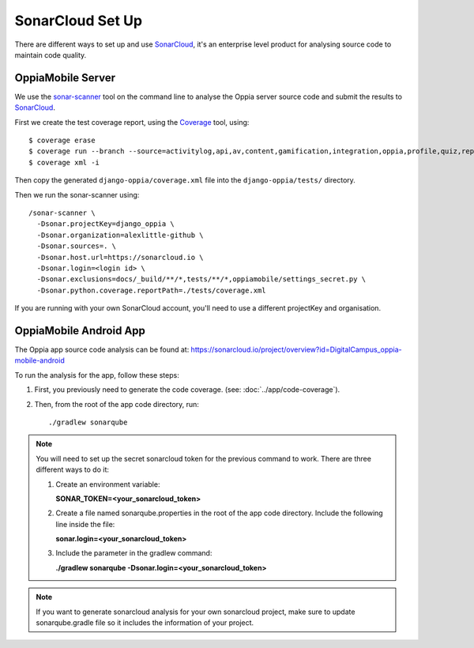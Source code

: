SonarCloud Set Up
==================

There are different ways to set up and use `SonarCloud <https://www.sonarcloud.io/>`_, it's an enterprise level product
for analysing source code to maintain code quality.

OppiaMobile Server
------------------------

We use the `sonar-scanner <https://docs.sonarqube.org/display/SCAN/Analyzing+with+SonarQube+Scanner>`_ 
tool on the command line to analyse the Oppia server source code and submit the 
results to `SonarCloud <https://sonarcloud.io/dashboard?id=django_oppia>`_.

First we create the test coverage report, using the `Coverage <https://coverage.readthedocs.io/en/latest/index.html>`_ 
tool, using::

    $ coverage erase
    $ coverage run --branch --source=activitylog,api,av,content,gamification,integration,oppia,profile,quiz,reports,summary,viz manage.py test
    $ coverage xml -i
    
Then copy the generated ``django-oppia/coverage.xml`` file into the 
``django-oppia/tests/`` directory.

Then we run the sonar-scanner using::

    /sonar-scanner \
      -Dsonar.projectKey=django_oppia \
      -Dsonar.organization=alexlittle-github \
      -Dsonar.sources=. \
      -Dsonar.host.url=https://sonarcloud.io \
      -Dsonar.login=<login id> \
      -Dsonar.exclusions=docs/_build/**/*,tests/**/*,oppiamobile/settings_secret.py \
      -Dsonar.python.coverage.reportPath=./tests/coverage.xml

If you are running with your own SonarCloud account, you'll need to use a different projectKey and organisation.
      
OppiaMobile Android App
------------------------

The Oppia app source code analysis can be found at: https://sonarcloud.io/project/overview?id=DigitalCampus_oppia-mobile-android

To run the analysis for the app, follow these steps:

#. First, you previously need to generate the code coverage. (see: :doc:`../app/code-coverage`).
#. Then, from the root of the app code directory, run::

    ./gradlew sonarqube

.. note::
    You will need to set up the secret sonarcloud token for the previous command to work. There are three different ways to do it:

    #. Create an environment variable:

       **SONAR_TOKEN=<your_sonarcloud_token>**


    #. Create a file named sonarqube.properties in the root of the app code directory. Include the following line inside the file:

       **sonar.login=<your_sonarcloud_token>**


    #. Include the parameter in the gradlew command:

       **./gradlew sonarqube -Dsonar.login=<your_sonarcloud_token>**

.. note::
    If you want to generate sonarcloud analysis for your own sonarcloud project, make sure to update sonarqube.gradle file
    so it includes the information of your project.